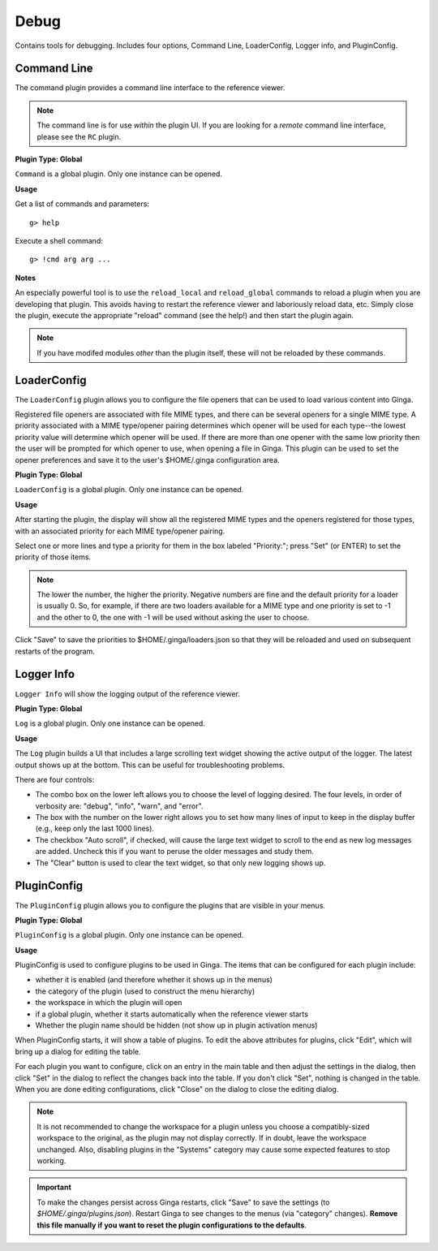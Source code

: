 +++++
Debug
+++++

Contains tools for debugging. Includes four options, Command Line, 
LoaderConfig, Logger info, and PluginConfig.

============
Command Line
============
The command plugin provides a command line interface to the reference 
viewer.

.. note:: The command line is for use *within* the plugin UI.
        If you are looking for a *remote* command line interface,
        please see the ``RC`` plugin.

**Plugin Type: Global**

``Command`` is a global plugin.  Only one instance can be opened.

**Usage**
        
Get a list of commands and parameters::

        g> help

Execute a shell command::

        g> !cmd arg arg ...

**Notes**

An especially powerful tool is to use the ``reload_local`` and
``reload_global`` commands to reload a plugin when you are developing
that plugin.  This avoids having to restart the reference viewer and
laboriously reload data, etc.  Simply close the plugin, execute the
appropriate "reload" command (see the help!) and then start the plugin
again.

.. note:: If you have modifed modules *other* than the plugin itself,
        these will not be reloaded by these commands.

============
LoaderConfig
============
The ``LoaderConfig`` plugin allows you to configure the file openers that
can be used to load various content into Ginga.

Registered file openers are associated with file MIME types, and there can
be several openers for a single MIME type.  A priority associated
with a MIME type/opener pairing determines which opener will be used
for each type--the lowest priority value will determine which opener will
be used.  If there are more than one opener with the same low priority
then the user will be prompted for which opener to use, when opening a
file in Ginga.  This plugin can be used to set the opener preferences
and save it to the user's $HOME/.ginga configuration area.

**Plugin Type: Global**

``LoaderConfig`` is a global plugin.  Only one instance can be opened.

**Usage**

After starting the plugin, the display will show all the registered MIME
types and the openers registered for those types, with an associated
priority for each MIME type/opener pairing.

Select one or more lines and type a priority for them in the box labeled
"Priority:"; press "Set" (or ENTER) to set the priority of those items.

.. note:: The lower the number, the higher the priority. Negative numbers
        are fine and the default priority for a loader is usually 0.
        So, for example, if there are two loaders available for a MIME
        type and one priority is set to -1 and the other to 0, the one
        with -1 will be used without asking the user to choose.


Click "Save" to save the priorities to $HOME/.ginga/loaders.json so that
they will be reloaded and used on subsequent restarts of the program.

===========
Logger Info
===========
``Logger Info`` will show the logging output of the reference viewer.

**Plugin Type: Global**

``Log`` is a global plugin.  Only one instance can be opened.

**Usage**

The ``Log`` plugin builds a UI that includes a large scrolling text widget
showing the active output of the logger.  The latest output shows up at
the bottom.  This can be useful for troubleshooting problems.

There are four controls:

* The combo box on the lower left allows you to choose the level of
  logging desired.  The four levels, in order of verbosity are: "debug",
  "info", "warn", and "error".
* The box with the number on the lower right allows you to set how many
  lines of input to keep in the display buffer (e.g., keep only the last
  1000 lines).
* The checkbox "Auto scroll", if checked, will cause the large text
  widget to scroll to the end as new log messages are added.  Uncheck
  this if you want to peruse the older messages and study them.
* The "Clear" button is used to clear the text widget, so that only new
  logging shows up.

============
PluginConfig
============
The ``PluginConfig`` plugin allows you to configure the plugins that
are visible in your menus.

**Plugin Type: Global**

``PluginConfig`` is a global plugin.  Only one instance can be opened.

**Usage**

PluginConfig is used to configure plugins to be used in Ginga.  The items
that can be configured for each plugin include:

* whether it is enabled (and therefore whether it shows up in the menus)
* the category of the plugin (used to construct the menu hierarchy)
* the workspace in which the plugin will open
* if a global plugin, whether it starts automatically when the reference
  viewer starts
* Whether the plugin name should be hidden (not show up in plugin
  activation menus)
 
When PluginConfig starts, it will show a table of plugins.  To edit the
above attributes for plugins, click "Edit", which will bring up a dialog
for editing the table.

For each plugin you want to configure, click on an entry in the main table
and then adjust the settings in the dialog, then click "Set" in the dialog
to reflect the changes back into the table.  If you don't click "Set",
nothing is changed in the table.  When you are done editing configurations,
click "Close" on the dialog to close the editing dialog.

.. note:: It is not recommended to change the workspace for a plugin
        unless you choose a compatibly-sized workspace to the original,
        as the plugin may not display correctly.  If in doubt, leave
        the workspace unchanged.  Also, disabling plugins in the
        "Systems" category may cause some expected features to stop
        working.


.. important:: To make the changes persist across Ginga restarts, click
        "Save" to save the settings (to `$HOME/.ginga/plugins.json`).
        Restart Ginga to see changes to the menus (via "category"
        changes).  **Remove this file manually if you want to reset
        the plugin configurations to the defaults**.
